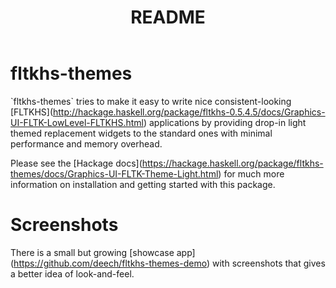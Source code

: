 #+TITLE: README

* fltkhs-themes
`fltkhs-themes` tries to make it easy to write nice consistent-looking
[FLTKHS](http://hackage.haskell.org/package/fltkhs-0.5.4.5/docs/Graphics-UI-FLTK-LowLevel-FLTKHS.html)
applications by providing drop-in light themed replacement widgets to the
standard ones with minimal performance and memory overhead.

Please see the [Hackage
docs](https://hackage.haskell.org/package/fltkhs-themes/docs/Graphics-UI-FLTK-Theme-Light.html) for much more information on installation and getting started with this package.

* Screenshots
There is a small but growing [showcase
app](https://github.com/deech/fltkhs-themes-demo) with screenshots that gives a
better idea of look-and-feel.
